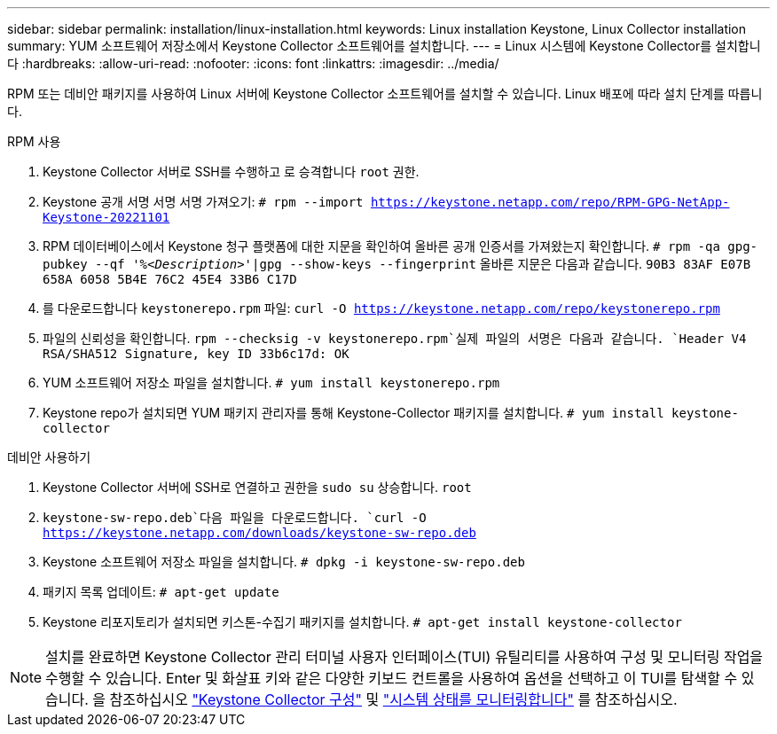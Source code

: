 ---
sidebar: sidebar 
permalink: installation/linux-installation.html 
keywords: Linux installation Keystone, Linux Collector installation 
summary: YUM 소프트웨어 저장소에서 Keystone Collector 소프트웨어를 설치합니다. 
---
= Linux 시스템에 Keystone Collector를 설치합니다
:hardbreaks:
:allow-uri-read: 
:nofooter: 
:icons: font
:linkattrs: 
:imagesdir: ../media/


[role="lead"]
RPM 또는 데비안 패키지를 사용하여 Linux 서버에 Keystone Collector 소프트웨어를 설치할 수 있습니다. Linux 배포에 따라 설치 단계를 따릅니다.

[role="tabbed-block"]
====
.RPM 사용
--
. Keystone Collector 서버로 SSH를 수행하고 로 승격합니다 `root` 권한.
. Keystone 공개 서명 서명 서명 가져오기:
`# rpm --import https://keystone.netapp.com/repo/RPM-GPG-NetApp-Keystone-20221101`
. RPM 데이터베이스에서 Keystone 청구 플랫폼에 대한 지문을 확인하여 올바른 공개 인증서를 가져왔는지 확인합니다.
`# rpm -qa gpg-pubkey --qf '%_<Description>_'|gpg --show-keys --fingerprint`
올바른 지문은 다음과 같습니다.
`90B3 83AF E07B 658A 6058 5B4E 76C2 45E4 33B6 C17D`
. 를 다운로드합니다 `keystonerepo.rpm` 파일:
`curl -O https://keystone.netapp.com/repo/keystonerepo.rpm`
. 파일의 신뢰성을 확인합니다.
`rpm --checksig -v keystonerepo.rpm`실제 파일의 서명은 다음과 같습니다.
`Header V4 RSA/SHA512 Signature, key ID 33b6c17d: OK`
. YUM 소프트웨어 저장소 파일을 설치합니다.
`# yum install keystonerepo.rpm`
. Keystone repo가 설치되면 YUM 패키지 관리자를 통해 Keystone-Collector 패키지를 설치합니다.
`# yum install keystone-collector`


--
.데비안 사용하기
--
. Keystone Collector 서버에 SSH로 연결하고 권한을
`sudo su` 상승합니다. `root`
.  `keystone-sw-repo.deb`다음 파일을 다운로드합니다.
`curl -O https://keystone.netapp.com/downloads/keystone-sw-repo.deb`
. Keystone 소프트웨어 저장소 파일을 설치합니다.
`# dpkg -i keystone-sw-repo.deb`
. 패키지 목록 업데이트:
`# apt-get update`
. Keystone 리포지토리가 설치되면 키스톤-수집기 패키지를 설치합니다.
`# apt-get install keystone-collector`


--
====

NOTE: 설치를 완료하면 Keystone Collector 관리 터미널 사용자 인터페이스(TUI) 유틸리티를 사용하여 구성 및 모니터링 작업을 수행할 수 있습니다. Enter 및 화살표 키와 같은 다양한 키보드 컨트롤을 사용하여 옵션을 선택하고 이 TUI를 탐색할 수 있습니다. 을 참조하십시오 link:../installation/configuration.html["Keystone Collector 구성"] 및 link:../installation/monitor-health.html["시스템 상태를 모니터링합니다"] 를 참조하십시오.
